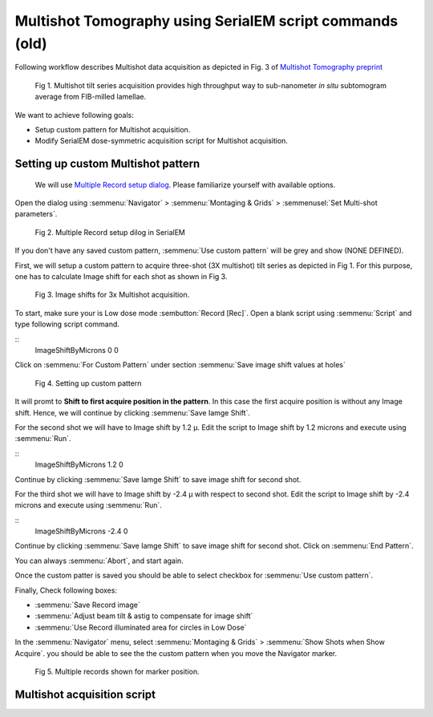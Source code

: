 Multishot Tomography using SerialEM script commands (old)
==========

Following workflow describes Multishot data acquisition as depicted in Fig. 3 of `Multishot Tomography preprint <https://www.biorxiv.org/content/10.1101/2022.04.10.487763v1>`_

.. figure:: images/manu_fig_3.png
    :width: 600

    Fig 1. Multishot tilt series acquisition provides high throughput way to sub-nanometer *in situ* subtomogram average from FIB-milled lamellae. 


We want to achieve following goals: 

- Setup custom pattern for Multishot acquisition.
- Modify SerialEM dose-symmetric acquisition script for Multishot acquisition.  

Setting up custom Multishot pattern
--------------
 
 We will use `Multiple Record setup dialog <https://bio3d.colorado.edu/SerialEM/betaHlp/html/hidd_multi_shot_setup.htm>`_.
 Please familiarize yourself with available options. 

Open the dialog using :semmenu:`Navigator` > :semmenu:`Montaging & Grids` > :semmenusel:`Set Multi-shot parameters`. 

.. figure:: images/multishot_fig1.png
    :width: 400

    Fig 2. Multiple Record setup dilog in SerialEM

If you don't have any saved custom pattern, :semmenu:`Use custom pattern` will be grey and show (NONE DEFINED).

First, we will setup a custom pattern to acquire three-shot (3X multishot) tilt series as depicted in Fig 1. 
For this purpose, one has to calculate Image shift for each shot as shown in Fig 3. 

.. figure:: images/imageshifts_fig1.png
    :width: 400

    Fig 3. Image shifts for 3x Multishot acquisition. 

To start, make sure your is Low dose mode :sembutton:`Record [Rec]`. 
Open a blank script using :semmenu:`Script` and type following script command.

::
    ImageShiftByMicrons 0 0


Click on :semmenu:`For Custom Pattern` under section :semmenu:`Save image shift values at holes`

.. figure:: images/multishot_fig2.png
    :width: 400

    Fig 4. Setting up custom pattern

It will promt to **Shift to first acquire position in the pattern**. 
In this case the first acquire position is without any Image shift. 
Hence, we will continue by clicking :semmenu:`Save Iamge Shift`. 

For the second shot we will have to Image shift by 1.2 µ. 
Edit the script to Image shift by 1.2 microns and execute using :semmenu:`Run`.

::
    ImageShiftByMicrons 1.2 0

Continue by clicking :semmenu:`Save Iamge Shift` to save image shift for second shot. 


For the third shot we will have to Image shift by -2.4 µ with respect to second shot.  
Edit the script to Image shift by -2.4 microns and execute using :semmenu:`Run`.

::
    ImageShiftByMicrons -2.4 0

Continue by clicking :semmenu:`Save Iamge Shift` to save image shift for second shot. 
Click on :semmenu:`End Pattern`. 


You can always :semmenu:`Abort`, and start again. 


Once the custom patter is saved you should be able to select checkbox for :semmenu:`Use custom pattern`.

Finally, Check following boxes:

- :semmenu:`Save Record image`
- :semmenu:`Adjust beam tilt & astig to compensate for image shift`
- :semmenu:`Use Record illuminated area for circles in Low Dose`

In the :semmenu:`Navigator` menu, select :semmenu:`Montaging & Grids` > :semmenu:`Show Shots when Show Acquire`.
you should be able to see the the custom pattern when you move the Navigator marker. 

.. figure:: images/multishot_fig3.png
    :width: 1000px

    Fig 5. Multiple records shown for marker position.

Multishot acquisition script
--------------